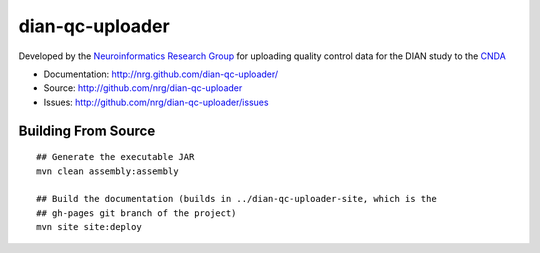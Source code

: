 dian-qc-uploader
================

Developed by the `Neuroinformatics Research Group <http://nrg.wustl.edu>`_ for
uploading quality control data for the DIAN study to the `CNDA 
<http://cnda.wustl.edu>`_

* Documentation: http://nrg.github.com/dian-qc-uploader/
* Source: http://github.com/nrg/dian-qc-uploader
* Issues: http://github.com/nrg/dian-qc-uploader/issues

Building From Source
--------------------

::

  ## Generate the executable JAR
  mvn clean assembly:assembly
  
  ## Build the documentation (builds in ../dian-qc-uploader-site, which is the 
  ## gh-pages git branch of the project)
  mvn site site:deploy
